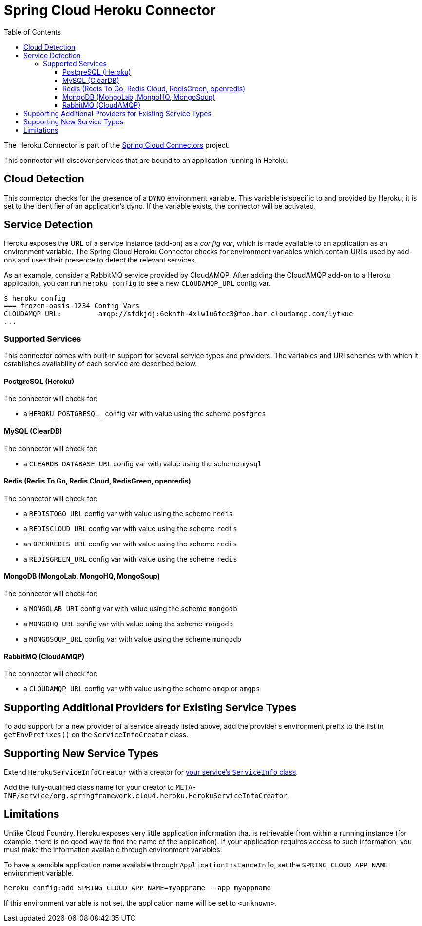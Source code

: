 :github-tag: master
:github-repo: spring-cloud/spring-cloud-connectors
:github-raw: http://raw.github.com/{github-repo}/{github-tag}
:github-code: http://github.com/{github-repo}/tree/{github-tag}
:toc:
:toclevels: 3

= Spring Cloud Heroku Connector

The Heroku Connector is part of the <<spring-cloud-connectors.adoc#,Spring Cloud Connectors>> project.

This connector will discover services that are bound to an application running in Heroku.

== Cloud Detection

This connector checks for the presence of a `DYNO` environment variable. This variable is specific to and provided by Heroku; it is set to the identifier of an application&#8217;s dyno. If the variable exists, the connector will be activated.

== Service Detection

Heroku exposes the URL of a service instance (add-on) as a _config var_, which is made available to an application as an environment variable. The Spring Cloud Heroku Connector checks for environment variables which contain URLs used by add-ons and uses their presence to detect the relevant services.

As an example, consider a RabbitMQ service provided by CloudAMQP. After adding the CloudAMQP add-on to a Heroku application, you can run `heroku config` to see a new `CLOUDAMQP_URL` config var.

[source,term]
----
$ heroku config
=== frozen-oasis-1234 Config Vars
CLOUDAMQP_URL:         amqp://sfdkjdj:6eknfh-4xlw1u6fec3@foo.bar.cloudamqp.com/lyfkue
...
----

=== Supported Services

This connector comes with built-in support for several service types and providers. The variables and URI schemes with which it establishes availability of each service are described below.

==== PostgreSQL (Heroku)

The connector will check for:

* a `HEROKU_POSTGRESQL_` config var with value using the scheme `postgres`

==== MySQL (ClearDB)

The connector will check for:

* a `CLEARDB_DATABASE_URL` config var with value using the scheme `mysql`

==== Redis (Redis To Go, Redis Cloud, RedisGreen, openredis)

The connector will check for:

* a `REDISTOGO_URL` config var with value using the scheme `redis`
* a `REDISCLOUD_URL` config var with value using the scheme `redis`
* an `OPENREDIS_URL` config var with value using the scheme `redis`
* a `REDISGREEN_URL` config var with value using the scheme `redis`

==== MongoDB (MongoLab, MongoHQ, MongoSoup)

The connector will check for:

* a `MONGOLAB_URI` config var with value using the scheme `mongodb`
* a `MONGOHQ_URL` config var with value using the scheme `mongodb`
* a `MONGOSOUP_URL` config var with value using the scheme `mongodb`

==== RabbitMQ (CloudAMQP)

The connector will check for:

* a `CLOUDAMQP_URL` config var with value using the scheme `amqp` or `amqps`

== Supporting Additional Providers for Existing Service Types

To add support for a new provider of a service already listed above, add the provider's environment prefix to the list in `getEnvPrefixes()` on the `ServiceInfoCreator` class.

== Supporting New Service Types

Extend `HerokuServiceInfoCreator` with a creator for <<_adding_service_discovery,your service's `ServiceInfo` class>>.

Add the fully-qualified class name for your creator to `META-INF/service/org.springframework.cloud.heroku.HerokuServiceInfoCreator`.

== Limitations

Unlike Cloud Foundry, Heroku exposes very little application information that is retrievable from within a running instance (for example, there is no good way to find the name of the application). If your application requires access to such information, you must make the information available through environment variables.

To have a sensible application name available through `ApplicationInstanceInfo`, set the `SPRING_CLOUD_APP_NAME` environment variable.

[source,term]
----
heroku config:add SPRING_CLOUD_APP_NAME=myappname --app myappname
----

If this environment variable is not set, the application name will be set to `<unknown>`.

